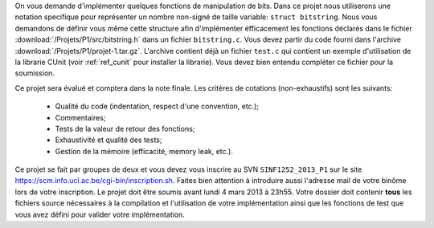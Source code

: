 .. -*- coding: utf-8 -*-
.. Copyright |copy| 2012 by `Olivier Bonaventure <http://inl.info.ucl.ac.be/obo>`_, Christoph Paasch et Grégory Detal
.. Ce fichier est distribué sous une licence `creative commons <http://creativecommons.org/licenses/by-sa/3.0/>`_

On vous demande d'implémenter quelques fonctions de manipulation de bits. Dans
ce projet nous utiliserons une notation specifique pour représenter un nombre
non-signé de taille variable: ``struct bitstring``. Nous vous demandons de
définir vous même cette structure afin d'implémenter éfficacement les fonctions
déclarés dans le fichier :download:`/Projets/P1/src/bitstring.h` dans un
fichier ``bitstring.c``. Vous devez partir du code fourni dans l'archive
:download:`/Projets/P1/projet-1.tar.gz`. L'archive contient déjà un fichier
``test.c`` qui contient un exemple d'utilisation de la librarie CUnit (voir
:ref:`ref_cunit` pour installer la librarie). Vous devez bien entendu compléter
ce fichier pour la soumission.

Ce projet sera évalué et comptera dans la note finale. Les critères de cotations (non-exhaustifs) sont les suivants:

    - Qualité du code (indentation, respect d'une convention, etc.);
    - Commentaires;
    - Tests de la valeur de retour des fonctions;
    - Exhaustivité et qualité des tests;
    - Gestion de la mémoire (efficacité, memory leak, etc.).

Ce projet se fait par
groupes de deux et vous devez vous inscrire au SVN ``SINF1252_2013_P1`` sur le
site `<https://scm.info.ucl.ac.be/cgi-bin/inscription.sh>`_. Faites bien
attention à introduire aussi l'adresse mail de votre binôme lors de votre
inscription. Le projet doit être soumis avant lundi 4 mars 2013 à 23h55. Votre
dossier doit contenir **tous** les fichiers source nécessaires à la compilation
et l'utilisation de votre implémentation ainsi que les fonctions de test que
vous avez défini pour valider votre implémentation.
